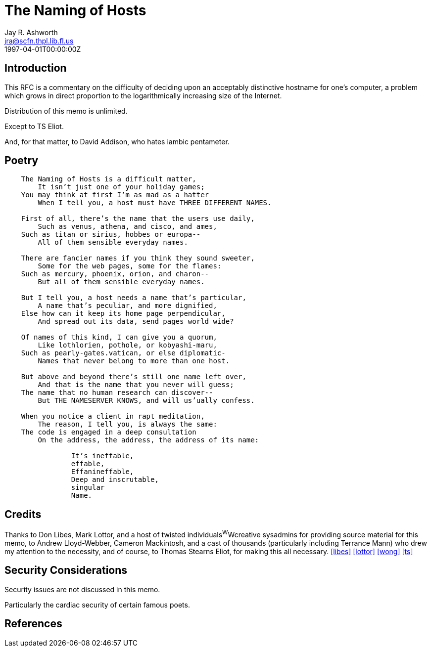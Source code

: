 = The Naming of Hosts
Jay R. Ashworth <jra@scfn.thpl.lib.fl.us>
:doctype: rfc
:abbrev: The Naming of Hosts
:status: info
:name: rfc-2100
:ipr: trust200902
:area: Internet
:workgroup: Network Working Group
:revdate: 1997-04-01T00:00:00Z
:forename_initials: J. R.
:organization_abbrev: Ashworth & Associates
:organization: Advanced Technology Consulting
:phone: +1 813 790 7592
:city: St. Petersburg
:code: FL 33709-4819
:sym-refs: false
:toc-include: false
:smart-quotes: false

[[introduction]]
== Introduction

This RFC is a commentary on the difficulty of deciding upon an
acceptably distinctive hostname for one's computer, a problem which
grows in direct proportion to the logarithmically increasing size of
the Internet.

Distribution of this memo is unlimited.

Except to TS Eliot.

And, for that matter, to David Addison, who hates iambic pentameter.

[[poetry]]
== Poetry

[verse]
____
    The Naming of Hosts is a difficult matter,
        It isn't just one of your holiday games;
    You may think at first I'm as mad as a hatter
        When I tell you, a host must have THREE DIFFERENT NAMES.

    First of all, there's the name that the users use daily,
        Such as venus, athena, and cisco, and ames,
    Such as titan or sirius, hobbes or europa--
        All of them sensible everyday names.

    There are fancier names if you think they sound sweeter,
        Some for the web pages, some for the flames:
    Such as mercury, phoenix, orion, and charon--
        But all of them sensible everyday names.

    But I tell you, a host needs a name that's particular,
        A name that's peculiar, and more dignified,
    Else how can it keep its home page perpendicular,
        And spread out its data, send pages world wide?

    Of names of this kind, I can give you a quorum,
        Like lothlorien, pothole, or kobyashi-maru,
    Such as pearly-gates.vatican, or else diplomatic-
        Names that never belong to more than one host.

    But above and beyond there's still one name left over,
        And that is the name that you never will guess;
    The name that no human research can discover--
        But THE NAMESERVER KNOWS, and will us'ually confess.

    When you notice a client in rapt meditation,
        The reason, I tell you, is always the same:
    The code is engaged in a deep consultation
        On the address, the address, the address of its name:

                It's ineffable,
                effable,
                Effanineffable,
                Deep and inscrutable,
                singular
                Name.
____

[[credits]]
== Credits

Thanks to Don Libes, Mark Lottor, and a host of twisted
individuals^W^Wcreative sysadmins for providing source material for
this memo, to Andrew Lloyd-Webber, Cameron Mackintosh, and a cast of
thousands (particularly including Terrance Mann) who drew my
attention to the necessity, and of course, to Thomas Stearns Eliot,
for making this all necessary.
<<libes,>> <<lottor,>> <<wong,>> <<ts,>>

[[security-considerations]]
== Security Considerations

Security issues are not discussed in this memo.

Particularly the cardiac security of certain famous poets.

[bibliography]
== References
++++
<reference anchor='libes' target=''>
 <front>
 <title>Choosing a Name for Your Computer</title>
  <author initials='D.' surname='Libes' fullname='D. Libes'></author>
  <date year='1989' month='November'/>
 </front>
 <seriesInfo name="Communications of the ACM" value='Vol. 32, No. 11, Pg. 1289' />
 </reference>

<reference anchor='lottor' target='namedroppers@internic.net'>
 <front>
 <title>Domain Name Survey</title>
  <author initials='M.' surname='Lottor' fullname='M. Lottor'></author>
  <date year='1997' month='January'/>
 </front>
 </reference>

<reference anchor='ts' target=''>
 <front>
 <title>Old Possum's Book of Practical Cats</title>
  <author initials='TS' surname='Stearns' fullname='TS. Stearns'></author>
  <date/>
 </front>
 </reference>

<reference anchor='wong' target='http://www.seas.upenn.edu/~mengwong/coolhosts.html'>
 <front>
 <title>Cool Hostnames</title>
  <author initials='M.' surname='Wong' fullname='M. Wong'></author>
  <date/>
 </front>
 </reference>
++++
